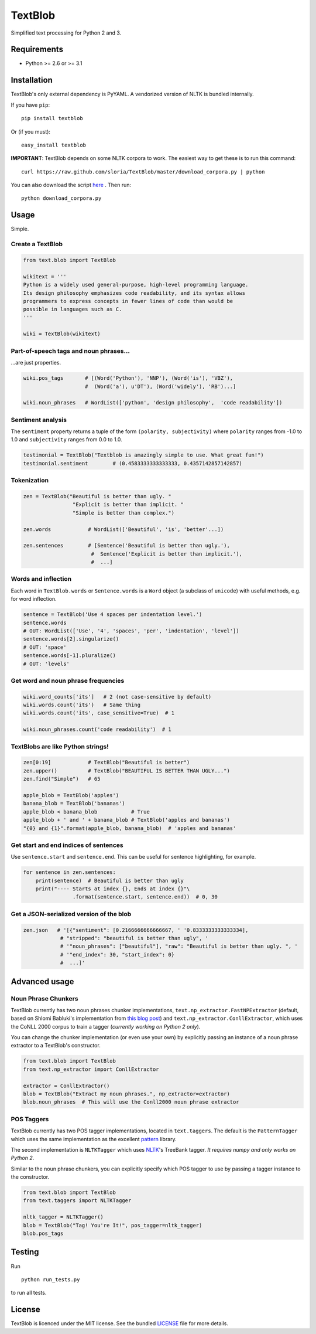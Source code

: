 TextBlob
========

.. image:: https://travis-ci.org/sloria/TextBlob.png
    :target: https://travis-ci.org/sloria/TextBlob
    :alt: Travis-CI

.. image:: https://pypip.in/d/textblob/badge.png
    :target: https://crate.io/packages/textblob/
    :alt: Number of PyPI downloads

Simplified text processing for Python 2 and 3.


Requirements
------------

- Python >= 2.6 or >= 3.1


Installation
------------

TextBlob's only external dependency is PyYAML. A vendorized version of NLTK is bundled internally.

If you have ``pip``: ::

    pip install textblob

Or (if you must): ::

    easy_install textblob

**IMPORTANT**: TextBlob depends on some NLTK corpora to work. The easiest way
to get these is to run this command: ::

    curl https://raw.github.com/sloria/TextBlob/master/download_corpora.py | python

You can also download the script `here <https://raw.github.com/sloria/TextBlob/master/download_corpora.py>`_ .
Then run: ::

    python download_corpora.py



Usage
-----

Simple.

Create a TextBlob
+++++++++++++++++

.. code-block:: python

    from text.blob import TextBlob

    wikitext = '''
    Python is a widely used general-purpose, high-level programming language.
    Its design philosophy emphasizes code readability, and its syntax allows
    programmers to express concepts in fewer lines of code than would be
    possible in languages such as C.
    '''

    wiki = TextBlob(wikitext)

Part-of-speech tags and noun phrases...
+++++++++++++++++++++++++++++++++++++++

\...are just properties.

.. code-block:: python

    wiki.pos_tags       # [(Word('Python'), 'NNP'), (Word('is'), 'VBZ'),
                        #  (Word('a'), u'DT'), (Word('widely'), 'RB')...]

    wiki.noun_phrases   # WordList(['python', 'design philosophy',  'code readability'])

Sentiment analysis
++++++++++++++++++

The ``sentiment`` property returns a tuple of the form ``(polarity, subjectivity)`` where ``polarity`` ranges from -1.0 to 1.0 and
``subjectivity`` ranges from 0.0 to 1.0.

.. code-block:: python

    testimonial = TextBlob("Textblob is amazingly simple to use. What great fun!")
    testimonial.sentiment        # (0.4583333333333333, 0.4357142857142857)

Tokenization
++++++++++++

.. code-block:: python

    zen = TextBlob("Beautiful is better than ugly. "
                    "Explicit is better than implicit. "
                    "Simple is better than complex.")

    zen.words            # WordList(['Beautiful', 'is', 'better'...])

    zen.sentences        # [Sentence('Beautiful is better than ugly.'),
                          #  Sentence('Explicit is better than implicit.'),
                          #  ...]

Words and inflection
++++++++++++++++++++

Each word in ``TextBlob.words`` or ``Sentence.words`` is a ``Word``
object (a subclass of ``unicode``) with useful methods, e.g. for word inflection.

.. code-block:: python

    sentence = TextBlob('Use 4 spaces per indentation level.')
    sentence.words
    # OUT: WordList(['Use', '4', 'spaces', 'per', 'indentation', 'level'])
    sentence.words[2].singularize()
    # OUT: 'space'
    sentence.words[-1].pluralize()
    # OUT: 'levels'

Get word and noun phrase frequencies
++++++++++++++++++++++++++++++++++++

.. code-block:: python

    wiki.word_counts['its']   # 2 (not case-sensitive by default)
    wiki.words.count('its')   # Same thing
    wiki.words.count('its', case_sensitive=True)  # 1

    wiki.noun_phrases.count('code readability')  # 1

TextBlobs are like Python strings!
++++++++++++++++++++++++++++++++++

.. code-block:: python

    zen[0:19]            # TextBlob("Beautiful is better")
    zen.upper()          # TextBlob("BEAUTIFUL IS BETTER THAN UGLY...")
    zen.find("Simple")   # 65

    apple_blob = TextBlob('apples')
    banana_blob = TextBlob('bananas')
    apple_blob < banana_blob           # True
    apple_blob + ' and ' + banana_blob # TextBlob('apples and bananas')
    "{0} and {1}".format(apple_blob, banana_blob)  # 'apples and bananas'


Get start and end indices of sentences
++++++++++++++++++++++++++++++++++++++

Use ``sentence.start`` and ``sentence.end``. This can be useful for sentence highlighting, for example.

.. code-block:: python

    for sentence in zen.sentences:
        print(sentence)  # Beautiful is better than ugly
        print("---- Starts at index {}, Ends at index {}"\
                    .format(sentence.start, sentence.end))  # 0, 30

Get a JSON-serialized version of the blob
+++++++++++++++++++++++++++++++++++++++++

.. code-block:: python

    zen.json   # '[{"sentiment": [0.2166666666666667, ' '0.8333333333333334],
                # "stripped": "beautiful is better than ugly", '
                # '"noun_phrases": ["beautiful"], "raw": "Beautiful is better than ugly. ", '
                # '"end_index": 30, "start_index": 0}
                #  ...]'

Advanced usage
--------------

Noun Phrase Chunkers
++++++++++++++++++++

TextBlob currently has two noun phrases chunker implementations,
``text.np_extractor.FastNPExtractor`` (default, based on Shlomi Babluki's implementation from
`this blog post <http://thetokenizer.com/2013/05/09/efficient-way-to-extract-the-main-topics-of-a-sentence/>`_)
and ``text.np_extractor.ConllExtractor``, which uses the CoNLL 2000 corpus to train a tagger (*currently working on Python 2 only*).

You can change the chunker implementation (or even use your own) by explicitly passing an instance of a noun phrase extractor to a TextBlob's constructor.

.. code-block:: python

    from text.blob import TextBlob
    from text.np_extractor import ConllExtractor

    extractor = ConllExtractor()
    blob = TextBlob("Extract my noun phrases.", np_extractor=extractor)
    blob.noun_phrases  # This will use the Conll2000 noun phrase extractor

POS Taggers
+++++++++++

TextBlob currently has two POS tagger implementations, located in ``text.taggers``. The default is the ``PatternTagger`` which uses the same implementation as the excellent pattern_ library.

The second implementation is ``NLTKTagger`` which uses NLTK_'s TreeBank tagger. *It requires numpy and only works on Python 2*.

Similar to the noun phrase chunkers, you can explicitly specify which POS tagger to use by passing a tagger instance to the constructor.

.. code-block:: python

    from text.blob import TextBlob
    from text.taggers import NLTKTagger

    nltk_tagger = NLTKTagger()
    blob = TextBlob("Tag! You're It!", pos_tagger=nltk_tagger)
    blob.pos_tags

Testing
-------
Run ::

    python run_tests.py

to run all tests.

License
-------

TextBlob is licenced under the MIT license. See the bundled `LICENSE <https://github.com/sloria/TextBlob/blob/master/LICENSE>`_ file for more details.

.. _pattern: http://www.clips.ua.ac.be/pattern
.. _NLTK: http://nltk.org/